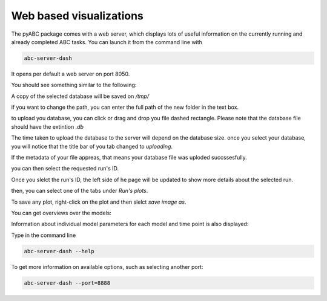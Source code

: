 .. _web_visualization:

Web based visualizations
========================

The pyABC package comes with a web server, which displays lots of useful
information on the currently running and already completed ABC tasks.
You can launch it from the command line with

.. code-block:: bash

    abc-server-dash


It opens per default a web server on port 8050.

You should see something similar to the following:

.. image:: server_screenshots/dash_main.png


A copy of the selected database will be saved on `/tmp/`

if you want to change the path, you can enter the full path of the new folder in the text box.

.. image:: server_screenshots/dash_path.png

to upload you database, you can click or drag and drop you file dashed rectangle. Please note that the database file should have the extintion `.db`

The time taken to upload the database to the server will depend on the database size. once you select your database, you will notice that the title bar of you tab changed to `uploading`.

.. image:: server_screenshots/dash_update.png

If the metadata of your file appreas, that means your database file was uploded succssesfully.

.. image:: server_screenshots/dash_meta.png

you can then select the requested run's ID. 

Once you slelct the run's ID, the left side of he page will be updated to show more details about the selected run. 

then, you can select one of the tabs under `Run's plots`.

To save any plot, right-click on the plot and then slelct `save image as`.   


You can get overviews over the models:



Information about individual model parameters for each model and time point is also displayed:





Type in the command line

.. code-block:: bash

   abc-server-dash --help

To get more information on available options, such as selecting another port:


.. code-block:: bash

   abc-server-dash --port=8888
